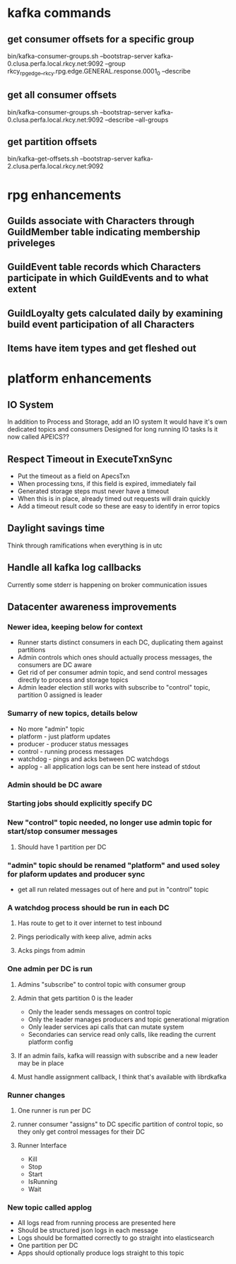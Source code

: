 * kafka commands
** get consumer offsets for a specific group
bin/kafka-consumer-groups.sh --bootstrap-server kafka-0.clusa.perfa.local.rkcy.net:9092 --group rkcy_rpg_edge__rkcy.rpg.edge.GENERAL.response.0001_0 --describe
** get all consumer offsets
bin/kafka-consumer-groups.sh --bootstrap-server kafka-0.clusa.perfa.local.rkcy.net:9092 --describe --all-groups
** get partition offsets
bin/kafka-get-offsets.sh --bootstrap-server kafka-2.clusa.perfa.local.rkcy.net:9092
* rpg enhancements
** Guilds associate with Characters through GuildMember table indicating membership priveleges
** GuildEvent table records which Characters participate in which GuildEvents and to what extent
** GuildLoyalty gets calculated daily by examining build event participation of all Characters
** Items have item types and get fleshed out
* platform enhancements
** IO System
In addition to Process and Storage, add an IO system
It would have it's own dedicated topics and consumers
Designed for long running IO tasks
Is it now called APEICS??
** Respect Timeout in ExecuteTxnSync
- Put the timeout as a field on ApecsTxn
- When processing txns, if this field is expired, immediately fail
- Generated storage steps must never have a timeout
- When this is in place, already timed out requests will drain quickly
- Add a timeout result code so these are easy to identify in error topics
** Daylight savings time
Think through ramifications when everything is in utc
** Handle all kafka log callbacks
Currently some stderr is happening on broker communication issues
** Datacenter awareness improvements
*** Newer idea, keeping below for context
- Runner starts distinct consumers in each DC, duplicating them against partitions
- Admin controls which ones should actually process messages, the consumers are DC aware
- Get rid of per consumer admin topic, and send control messages directly to process and storage topics
- Admin leader election still works with subscribe to "control" topic, partition 0 assigned is leader
*** Sumarry of new topics, details below
- No more "admin" topic
- platform - just platform updates
- producer - producer status messages
- control - running process messages
- watchdog - pings and acks between DC watchdogs
- applog - all application logs can be sent here instead of stdout
*** Admin should be DC aware
*** Starting jobs should explicitly specify DC
*** New "control" topic needed, no longer use admin topic for start/stop consumer messages
**** Should have 1 partition per DC
*** "admin" topic should be renamed "platform" and used soley for plaform updates and producer sync
- get all run related messages out of here and put in "control" topic
*** A watchdog process should be run in each DC
**** Has route to get to it over internet to test inbound
**** Pings periodically with keep alive, admin acks
**** Acks pings from admin
*** One admin per DC is run
**** Admins "subscribe" to control topic with consumer group
**** Admin that gets partition 0 is the leader
- Only the leader sends messages on control topic
- Only the leader manages producers and topic generational migration
- Only leader services api calls that can mutate system
- Secondaries can service read only calls, like reading the current platform config
**** If an admin fails, kafka will reassign with subscribe and a new leader may be in place
**** Must handle assignment callback, I think that's available with librdkafka
*** Runner changes
**** One runner is run per DC
**** runner consumer "assigns" to DC specific partition of control topic, so they only get control messages for their DC
**** Runner Interface
- Kill
- Stop
- Start
- IsRunning
- Wait
*** New topic called applog
- All logs read from running process are presented here
- Should be structured json logs in each message
- Logs should be formatted correctly to go straight into elasticsearch
- One partition per DC
- Apps should optionally produce logs straight to this topic
